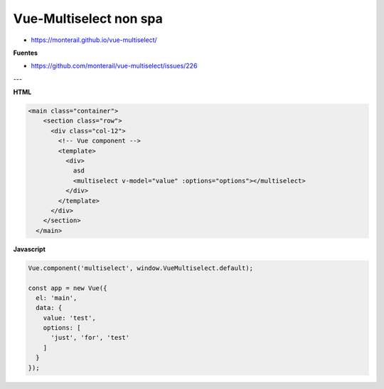 .. _reference-programacion-javascript-vuejs-vue-multiselect-non-spa:

#######################
Vue-Multiselect non spa
#######################

* https://monterail.github.io/vue-multiselect/

**Fuentes**

* https://github.com/monterail/vue-multiselect/issues/226

---

**HTML**

.. code-block:: html

    <main class="container">
        <section class="row">
          <div class="col-12">
            <!-- Vue component -->
            <template>
              <div>
                asd
                <multiselect v-model="value" :options="options"></multiselect>
              </div>
            </template>
          </div>
        </section>
      </main>

**Javascript**

.. code-block:: javascript

    Vue.component('multiselect', window.VueMultiselect.default);

    const app = new Vue({
      el: 'main',
      data: {
        value: 'test',
        options: [
          'just', 'for', 'test'
        ]
      }
    });
